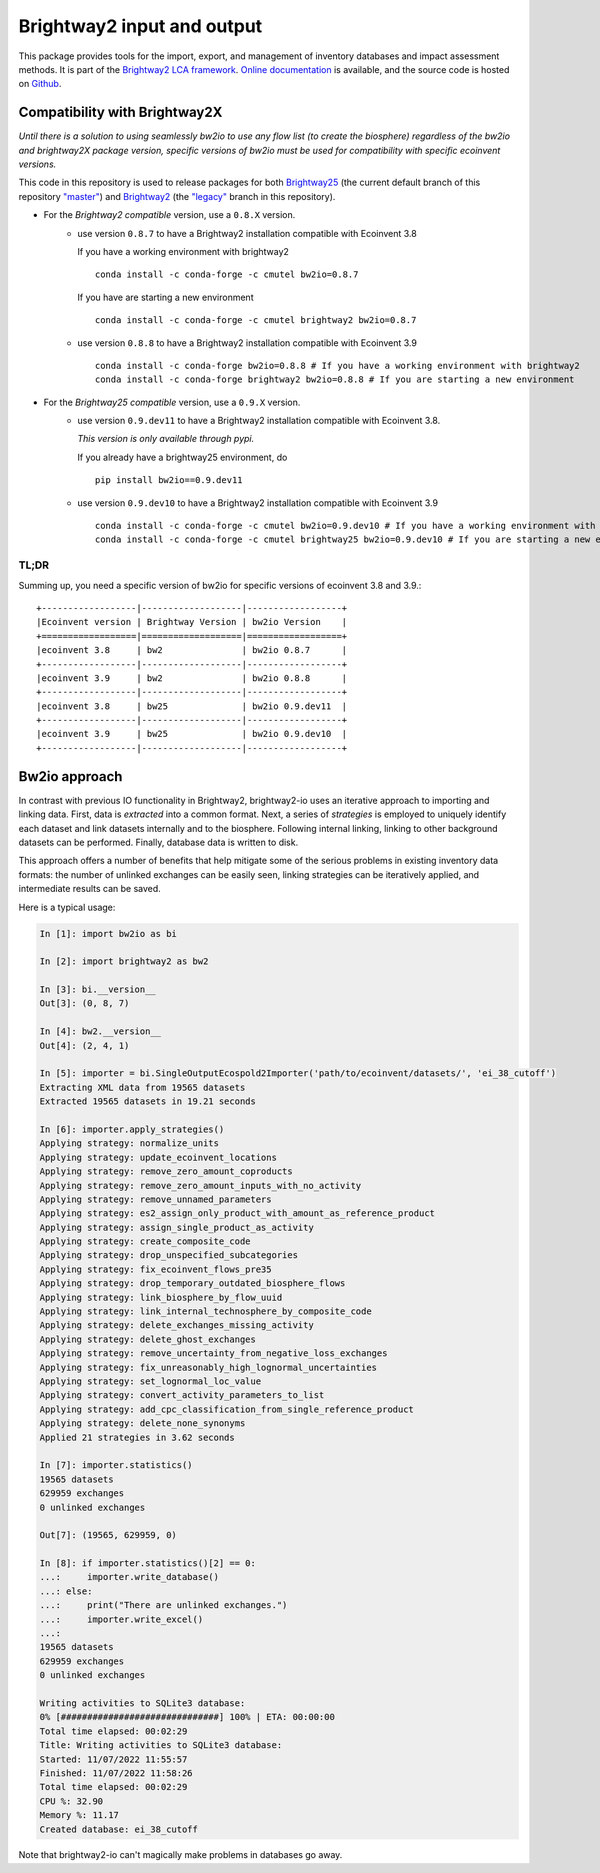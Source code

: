 Brightway2 input and output
===========================

.. image:: https://img.shields.io/pypi/v/bw2io.svg
   :target: https://pypi.org/project/bw2io/
   :alt: bw2io pypi version
   
.. image:: https://img.shields.io/conda/vn/conda-forge/bw2io.svg
   :target: https://anaconda.org/conda-forge/bw2io
   :alt: bw2io conda-forge version

.. image:: https://ci.appveyor.com/api/projects/status/7dox9te430eb2f8h?svg=true
   :target: https://ci.appveyor.com/project/cmutel/brightway2-io
   :alt: bw2io appveyor build status

.. image:: https://coveralls.io/repos/bitbucket/cmutel/brightway2-io/badge.svg?branch=master
    :target: https://coveralls.io/bitbucket/cmutel/brightway2-io?branch=default
    :alt: Test coverage report

This package provides tools for the import, export, and management of inventory databases and impact assessment methods. It is part of the `Brightway2 LCA framework <https://brightway.dev/>`_. `Online documentation <https://2.docs.brightway.dev/>`_ is available, and the source code is hosted on `Github <https://github.com/brightway-lca/brightway2-io>`_.

Compatibility with Brightway2X
------------------------------
*Until there is a solution to using seamlessly bw2io to use any flow list (to create the biosphere) regardless of the bw2io and brightway2X package version, specific versions of bw2io must be used for compatibility with specific ecoinvent versions.*

This code in this repository is used to release packages for both `Brightway25 <https://github.com/brightway-lca/brightway25>`_ (the current default branch of this repository `"master" <https://github.com/brightway-lca/brightway2-io/tree/master>`_) and `Brightway2 <https://github.com/brightway-lca/brightway2>`_ (the `"legacy" <https://github.com/brightway-lca/brightway2-io/tree/legacy>`_ branch in this repository).
 
- For the *Brightway2 compatible* version, use a ``0.8.X`` version.
   - use version ``0.8.7`` to have a Brightway2 installation compatible with Ecoinvent 3.8
     
     If you have a working environment with brightway2 ::     
   
         conda install -c conda-forge -c cmutel bw2io=0.8.7 
      
     If you have are starting a new environment ::
      
          conda install -c conda-forge -c cmutel brightway2 bw2io=0.8.7 
      
          
   - use version ``0.8.8`` to have a Brightway2 installation compatible with Ecoinvent 3.9 ::
   
      conda install -c conda-forge bw2io=0.8.8 # If you have a working environment with brightway2
      conda install -c conda-forge brightway2 bw2io=0.8.8 # If you are starting a new environment
      
      
      
- For the *Brightway25 compatible* version, use a ``0.9.X`` version.
   - use version ``0.9.dev11`` to have a Brightway2 installation compatible with Ecoinvent 3.8.
   
     *This version is only available through pypi.*
     
     If you already have a brightway25 environment, do ::
     
     
         pip install bw2io==0.9.dev11
         
   - use version ``0.9.dev10`` to have a Brightway2 installation compatible with Ecoinvent 3.9 ::
   
          conda install -c conda-forge -c cmutel bw2io=0.9.dev10 # If you have a working environment with brightway25
          conda install -c conda-forge -c cmutel brightway25 bw2io=0.9.dev10 # If you are starting a new environment
     
   
TL;DR
^^^^^

Summing up, you need a specific version of bw2io for specific versions of ecoinvent 3.8 and 3.9.::

    +------------------|-------------------|------------------+ 
    |Ecoinvent version | Brightway Version | bw2io Version    | 
    +==================|===================|==================+ 
    |ecoinvent 3.8     | bw2               | bw2io 0.8.7      | 
    +------------------|-------------------|------------------+ 
    |ecoinvent 3.9     | bw2               | bw2io 0.8.8      | 
    +------------------|-------------------|------------------+ 
    |ecoinvent 3.8     | bw25              | bw2io 0.9.dev11  | 
    +------------------|-------------------|------------------+ 
    |ecoinvent 3.9     | bw25              | bw2io 0.9.dev10  | 
    +------------------|-------------------|------------------+ 



Bw2io approach
---------------

In contrast with previous IO functionality in Brightway2, brightway2-io uses an iterative approach to importing and linking data. First, data is *extracted* into a common format. Next, a series of *strategies* is employed to uniquely identify each dataset and link datasets internally and to the biosphere. Following internal linking, linking to other background datasets can be performed. Finally, database data is written to disk.

This approach offers a number of benefits that help mitigate some of the serious problems in existing inventory data formats: the number of unlinked exchanges can be easily seen, linking strategies can be iteratively applied, and intermediate results can be saved.

Here is a typical usage:


.. code-block:: python

   In [1]: import bw2io as bi

   In [2]: import brightway2 as bw2

   In [3]: bi.__version__
   Out[3]: (0, 8, 7)

   In [4]: bw2.__version__
   Out[4]: (2, 4, 1)

   In [5]: importer = bi.SingleOutputEcospold2Importer('path/to/ecoinvent/datasets/', 'ei_38_cutoff')
   Extracting XML data from 19565 datasets
   Extracted 19565 datasets in 19.21 seconds

   In [6]: importer.apply_strategies()
   Applying strategy: normalize_units
   Applying strategy: update_ecoinvent_locations
   Applying strategy: remove_zero_amount_coproducts
   Applying strategy: remove_zero_amount_inputs_with_no_activity
   Applying strategy: remove_unnamed_parameters
   Applying strategy: es2_assign_only_product_with_amount_as_reference_product
   Applying strategy: assign_single_product_as_activity
   Applying strategy: create_composite_code
   Applying strategy: drop_unspecified_subcategories
   Applying strategy: fix_ecoinvent_flows_pre35
   Applying strategy: drop_temporary_outdated_biosphere_flows
   Applying strategy: link_biosphere_by_flow_uuid
   Applying strategy: link_internal_technosphere_by_composite_code
   Applying strategy: delete_exchanges_missing_activity
   Applying strategy: delete_ghost_exchanges
   Applying strategy: remove_uncertainty_from_negative_loss_exchanges
   Applying strategy: fix_unreasonably_high_lognormal_uncertainties
   Applying strategy: set_lognormal_loc_value
   Applying strategy: convert_activity_parameters_to_list
   Applying strategy: add_cpc_classification_from_single_reference_product
   Applying strategy: delete_none_synonyms
   Applied 21 strategies in 3.62 seconds

   In [7]: importer.statistics()
   19565 datasets
   629959 exchanges
   0 unlinked exchanges

   Out[7]: (19565, 629959, 0)

   In [8]: if importer.statistics()[2] == 0:
   ...:     importer.write_database()
   ...: else:
   ...:     print("There are unlinked exchanges.")
   ...:     importer.write_excel()
   ...: 
   19565 datasets
   629959 exchanges
   0 unlinked exchanges

   Writing activities to SQLite3 database:
   0% [##############################] 100% | ETA: 00:00:00
   Total time elapsed: 00:02:29
   Title: Writing activities to SQLite3 database:
   Started: 11/07/2022 11:55:57
   Finished: 11/07/2022 11:58:26
   Total time elapsed: 00:02:29
   CPU %: 32.90
   Memory %: 11.17
   Created database: ei_38_cutoff


Note that brightway2-io can't magically make problems in databases go away.
